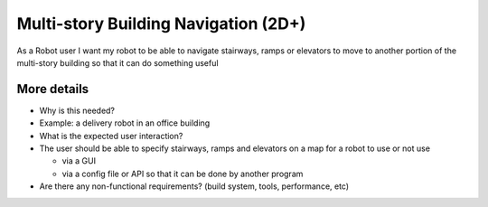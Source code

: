 Multi-story Building Navigation (2D+)
=====================================

As a Robot user I want my robot to be able to navigate stairways, ramps
or elevators to move to another portion of the multi-story building so
that it can do something useful

More details
------------

-  Why is this needed?
-  Example: a delivery robot in an office building

-  What is the expected user interaction?
-  The user should be able to specify stairways, ramps and elevators on
   a map for a robot to use or not use

   -  via a GUI
   -  via a config file or API so that it can be done by another program

-  Are there any non-functional requirements? (build system, tools,
   performance, etc)
